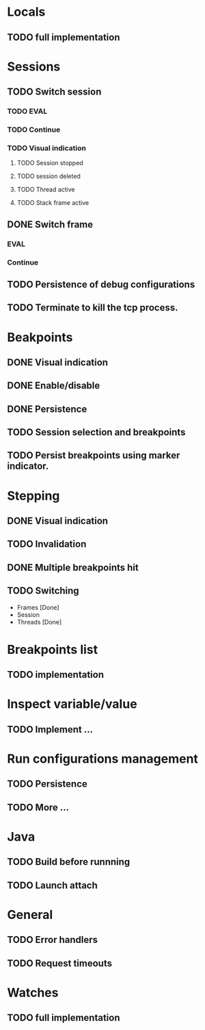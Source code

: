* Locals
** TODO full implementation
* Sessions
** TODO Switch session
*** TODO EVAL
*** TODO Continue
*** TODO Visual indication
**** TODO Session stopped
**** TODO session deleted
**** TODO Thread active
**** TODO Stack frame active
** DONE Switch frame
   CLOSED: [2018-06-16 Sat 10:03]
*** EVAL
*** Continue
** TODO Persistence of debug configurations
** TODO Terminate to kill the tcp process.
* Beakpoints
** DONE Visual indication
   CLOSED: [2018-06-10 Sun 11:55]
** DONE Enable/disable
   CLOSED: [2018-06-10 Sun 11:55]
** DONE Persistence
   CLOSED: [2018-06-16 Sat 09:56]
** TODO Session selection and breakpoints
** TODO Persist breakpoints using marker indicator.
* Stepping
** DONE Visual indication
   CLOSED: [2018-06-16 Sat 09:57]
** TODO Invalidation
** DONE Multiple breakpoints hit
   CLOSED: [2018-06-16 Sat 23:56]
** TODO Switching
   - Frames [Done]
   - Session
   - Threads [Done]
* Breakpoints list
** TODO implementation
* Inspect variable/value
** TODO Implement ...
* Run configurations management
** TODO Persistence
** TODO More ...
* Java
** TODO Build before runnning
** TODO Launch attach
* General
** TODO Error handlers
** TODO Request timeouts
* Watches
** TODO full implementation
